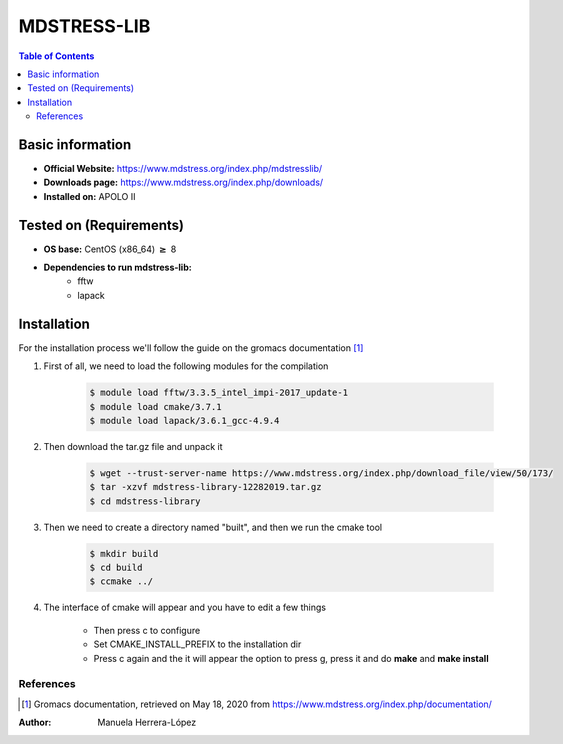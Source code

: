 .. _mdstress-index:

.. role:: bash(code)
   :language: bashrm

MDSTRESS-LIB
=============

.. contents:: Table of Contents

Basic information
-----------------

- **Official Website:** https://www.mdstress.org/index.php/mdstresslib/
- **Downloads page:** https://www.mdstress.org/index.php/downloads/
- **Installed on:** APOLO II

Tested on (Requirements)
------------------------

- **OS base:** CentOS (x86_64) :math:`\boldsymbol{\ge}` 8

- **Dependencies to run mdstress-lib:**
    - fftw
    - lapack

Installation
-------------

For the installation process we'll follow the guide on the gromacs documentation [1]_

#. First of all, we need to load the following modules for the compilation

    .. code-block:: bash

        $ module load fftw/3.3.5_intel_impi-2017_update-1
        $ module load cmake/3.7.1
        $ module load lapack/3.6.1_gcc-4.9.4

#. Then download the tar.gz file and unpack it

    .. code-block:: bash

        $ wget --trust-server-name https://www.mdstress.org/index.php/download_file/view/50/173/
        $ tar -xzvf mdstress-library-12282019.tar.gz
        $ cd mdstress-library

#. Then we need to create a directory named "built", and then we run the cmake tool

    .. code-block:: bash

        $ mkdir build
        $ cd build
        $ ccmake ../

#. The interface of cmake will appear and you have to edit a few things

    .. image:: images/cmake1.png

    - Then press c to configure
    - Set CMAKE_INSTALL_PREFIX to the installation dir
    - Press c again and the it will appear the option to press g, press it and do **make** and **make install**

References
^^^^^^^^^^^

.. [1] Gromacs documentation, retrieved on May 18, 2020 from https://www.mdstress.org/index.php/documentation/

:Author: Manuela Herrera-López
